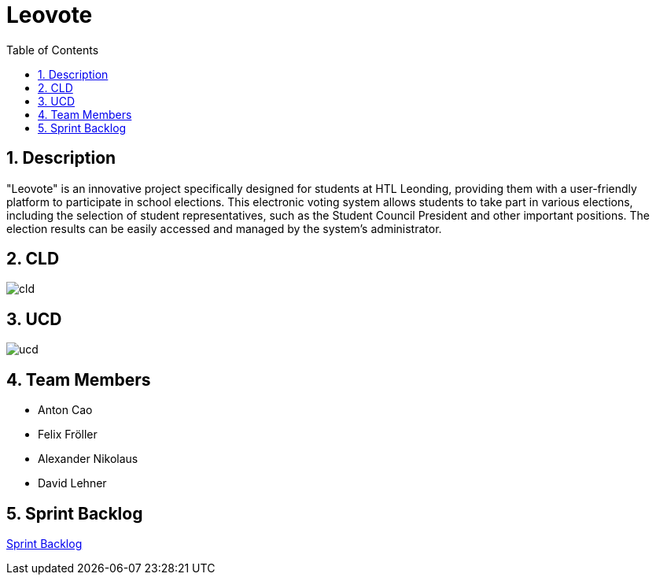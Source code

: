 = Leovote
:sectnums:
:toc: left

== Description
"Leovote" is an innovative project specifically designed for students at HTL Leonding, providing them with a user-friendly platform to participate in school elections. This electronic voting system allows students to take part in various elections, including the selection of student representatives, such as the Student Council President and other important positions. The election results can be easily accessed and managed by the system's administrator.

== CLD
image::http://www.plantuml.com/plantuml/proxy?cache=no&src=https://raw.githubusercontent.com/2324-4bhif-syp/2324-4bhif-syp-project-leovote/main/plantuml/cld.puml[]

== UCD
image::http://www.plantuml.com/plantuml/proxy?cache=no&src=https://raw.githubusercontent.com/2324-4bhif-syp/2324-4bhif-syp-project-leovote/main/plantuml/ucd.puml[]

== Team Members

* Anton Cao
* Felix Fröller
* Alexander Nikolaus
* David Lehner

== Sprint Backlog
https://vm81.htl-leonding.ac.at/agiles/99-385/current[Sprint Backlog]